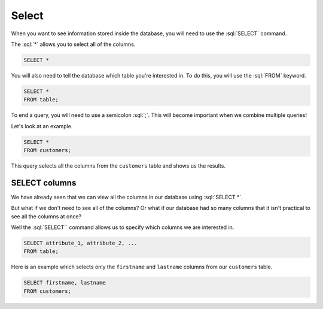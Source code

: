 .. role:: sql(code)
   :language: sql

Select
==============================

When you want to see information stored inside the database, you will need to use the 
:sql:`SELECT` command.

The :sql:`*` allows you to select all of the columns. 

.. code-block:: sql

    SELECT *

You will also need to tell the database which table you're interested in. To do this, 
you will use the :sql:`FROM` keyword.

.. code-block:: sql

    SELECT *
    FROM table;


To end a query, you will need to use a semicolon :sql:`;`. This will become important 
when we combine multiple queries!

Let's look at an example.

.. code-block:: sql

    SELECT *
    FROM customers;

This query selects all the columns from the ``customers`` table and shows us the results.

SELECT columns
--------------------

We have already seen that we can view all the columns in our database using 
:sql:`SELECT *`.

But what if we don't need to see all of the columns? Or what if our database had so 
many columns that it isn't practical to see all the columns at once?

Well the :sql:`SELECT`` command allows us to specify which columns we are interested in. 

.. code-block:: sql

    SELECT attribute_1, attribute_2, ...
    FROM table;

Here is an example which selects only the ``firstname`` and ``lastname`` columns from our 
``customers`` table.

.. code-block:: sql

    SELECT firstname, lastname
    FROM customers;